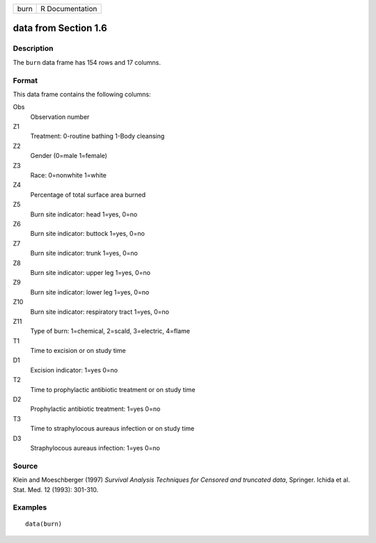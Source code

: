 +------+-----------------+
| burn | R Documentation |
+------+-----------------+

data from Section 1.6
---------------------

Description
~~~~~~~~~~~

The ``burn`` data frame has 154 rows and 17 columns.

Format
~~~~~~

This data frame contains the following columns:

Obs
    Observation number

Z1
    Treatment: 0-routine bathing 1-Body cleansing

Z2
    Gender (0=male 1=female)

Z3
    Race: 0=nonwhite 1=white

Z4
    Percentage of total surface area burned

Z5
    Burn site indicator: head 1=yes, 0=no

Z6
    Burn site indicator: buttock 1=yes, 0=no

Z7
    Burn site indicator: trunk 1=yes, 0=no

Z8
    Burn site indicator: upper leg 1=yes, 0=no

Z9
    Burn site indicator: lower leg 1=yes, 0=no

Z10
    Burn site indicator: respiratory tract 1=yes, 0=no

Z11
    Type of burn: 1=chemical, 2=scald, 3=electric, 4=flame

T1
    Time to excision or on study time

D1
    Excision indicator: 1=yes 0=no

T2
    Time to prophylactic antibiotic treatment or on study time

D2
    Prophylactic antibiotic treatment: 1=yes 0=no

T3
    Time to straphylocous aureaus infection or on study time

D3
    Straphylocous aureaus infection: 1=yes 0=no

Source
~~~~~~

Klein and Moeschberger (1997) *Survival Analysis Techniques for Censored
and truncated data*, Springer. Ichida et al. Stat. Med. 12 (1993):
301-310.

Examples
~~~~~~~~

::

    data(burn)
